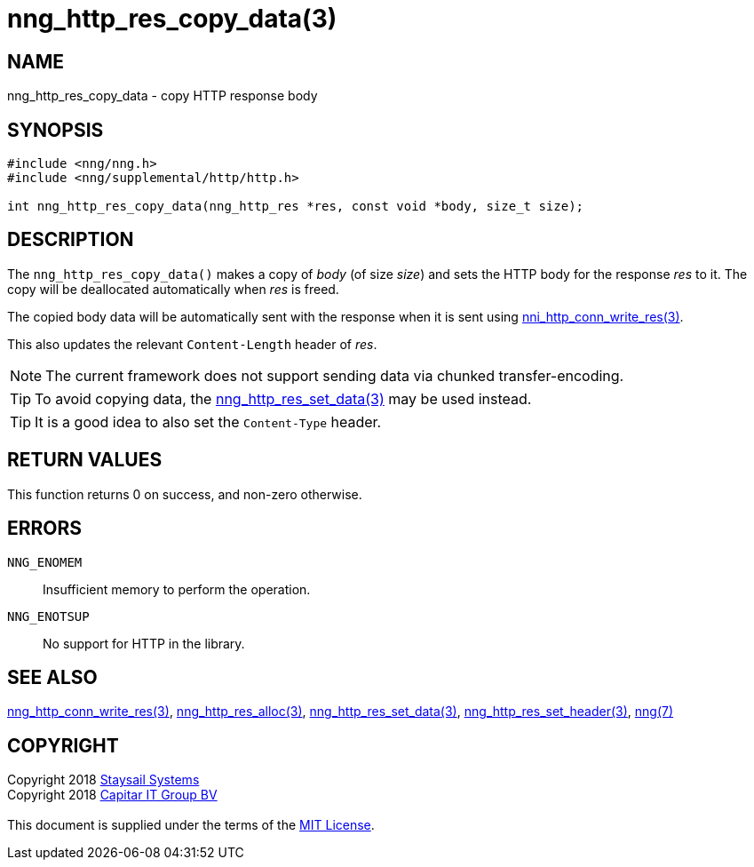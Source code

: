 = nng_http_res_copy_data(3)
:copyright: Copyright 2018 mailto:info@staysail.tech[Staysail Systems, Inc.] + \
            Copyright 2018 mailto:info@capitar.com[Capitar IT Group BV] + \
            {blank} + \
            This document is supplied under the terms of the \
            https://opensource.org/licenses/MIT[MIT License].

== NAME

nng_http_res_copy_data - copy HTTP response body

== SYNOPSIS

[source, c]
-----------
#include <nng/nng.h>
#include <nng/supplemental/http/http.h>

int nng_http_res_copy_data(nng_http_res *res, const void *body, size_t size);
-----------

== DESCRIPTION

The `nng_http_res_copy_data()` makes a copy of _body_ (of size __size__)
and sets the HTTP body for the response _res_ to it.  The copy will be
deallocated automatically when _res_ is freed.

The copied body data will be automatically sent with the response when it
is sent using <<nng_http_conn_write_res#,nni_http_conn_write_res(3)>>.

This also updates the relevant `Content-Length` header of _res_.

NOTE: The current framework does not support sending data via chunked
transfer-encoding.

TIP: To avoid copying data, the
<<nng_http_res_set_data#,nng_http_res_set_data(3)>> may be used instead.

TIP: It is a good idea to also set the `Content-Type` header.

== RETURN VALUES

This function returns 0 on success, and non-zero otherwise.

== ERRORS

`NNG_ENOMEM`:: Insufficient memory to perform the operation.
`NNG_ENOTSUP`:: No support for HTTP in the library.

== SEE ALSO

<<nng_http_conn_write_res#,nng_http_conn_write_res(3)>>,
<<nng_http_res_alloc#,nng_http_res_alloc(3)>>,
<<nng_http_res_set_data#,nng_http_res_set_data(3)>>,
<<nng_http_res_set_header#,nng_http_res_set_header(3)>>,
<<nng#,nng(7)>>

== COPYRIGHT

{copyright}
